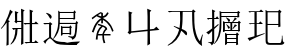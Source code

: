 SplineFontDB: 3.0
FontName: HANNOMMoEExtra-Regular
FullName: HAN NOM MoE Extra Regular
FamilyName: HAN NOM MoE Extra
Weight: Regular
Copyright: Copyright (c) CHAN NGUYEN, TV VIEN CHIEU, TO MINH TAM, 2005. All rights reserved.\n\nModded by Yao Wei
UComments: "2013-1-29: Created." 
Version: 001.000
ItalicAngle: 0
UnderlinePosition: -102
UnderlineWidth: 51
Ascent: 819
Descent: 205
LayerCount: 2
Layer: 0 0 "Back"  1
Layer: 1 0 "Fore"  0
XUID: [1021 593 1991554044 221651]
FSType: 0
OS2Version: 0
OS2_WeightWidthSlopeOnly: 0
OS2_UseTypoMetrics: 1
CreationTime: 1359466407
ModificationTime: 1359482882
OS2TypoAscent: 0
OS2TypoAOffset: 1
OS2TypoDescent: 0
OS2TypoDOffset: 1
OS2TypoLinegap: 92
OS2WinAscent: 0
OS2WinAOffset: 1
OS2WinDescent: 0
OS2WinDOffset: 1
HheadAscent: 0
HheadAOffset: 1
HheadDescent: 0
HheadDOffset: 1
OS2Vendor: 'PfEd'
MarkAttachClasses: 1
DEI: 91125
Encoding: UnicodeFull
UnicodeInterp: none
NameList: Adobe Glyph List
DisplaySize: -24
AntiAlias: 1
FitToEm: 1
WinInfo: 1021950 50 16
BeginPrivate: 0
EndPrivate
BeginChars: 1114112 7

StartChar: uF8FF0
Encoding: 1019888 1019888 0
Width: 1048
VWidth: 1048
Flags: W
HStem: -38 38<658.455 761 820 874.625> -25 25<667.632 761 820 876> 307 40<340.474 370.016> 321 26<368.984 394 450 544> 442 41<634.007 666.685> 454 29<658.315 761 820 880> 511 28<444 544>
VStem: 170 51<-72 497> 384 55<544 727> 394 56<149.769 321> 544 54<-53.5432 321 347 511 539 777> 761 59<0 454 483 757>
LayerCount: 2
Fore
SplineSet
164 -96 m 1x0330
 164 -52 170 -11 170 25 c 0
 170 62 170 93 170 120 c 2
 170 497 l 1
 144 461 120 430 96 403 c 0
 73 376 52 354 33 336 c 1
 23 349 l 1
 63 393 93 433 112 470 c 0
 123 489 135 514 148 543 c 0
 168 587 169 587 194 639 c 1
 207 675 220 707 231 739 c 0
 242 770 252 799 257 827 c 1
 334 767 l 1
 320 767 302 748 282 710 c 1
 273 695 261 674 250 649 c 0
 239 624 224 595 209 559 c 1
 254 529 l 1
 221 506 l 1
 221 -72 l 1
 164 -96 l 1x0330
544 347 m 1x1370
 544 511 l 1
 444 511 l 1
 416 472 l 1
 368 525 l 1
 387 544 l 1
 387 579 384 616 384 657 c 0
 384 698 381 743 381 790 c 1
 474 757 l 1
 439 727 l 1
 439 539 l 1x13b0
 544 539 l 1
 544 584 541 632 541 684 c 0
 541 735 539 791 539 851 c 1
 632 810 l 1
 598 777 l 1
 598 125 l 2
 598 65 598 64 598 20 c 256
 598 -10 599 -33 601 -51 c 1
 539 -87 l 1
 539 -57 541 -27 541 4 c 0
 541 35 544 67 544 103 c 2
 544 321 l 1
 450 321 l 1
 450 127 382 -6 279 -77 c 1
 269 -66 l 1
 352 35 394 164 394 321 c 1
 391 321 l 1x1370
 348 307 l 1x2370
 306 347 l 1
 544 347 l 1x1370
761 483 m 1x0730
 761 650 l 2
 761 682 761 712 761 743 c 0
 761 772 758 801 758 829 c 1
 851 793 l 1
 820 757 l 1
 820 483 l 1
 880 483 l 1
 919 525 l 1
 989 454 l 1
 820 454 l 1
 820 0 l 1x8730
 876 0 l 1
 913 44 l 1
 987 -25 l 1
 755 -25 l 2x4330
 713 -25 683 -29 666 -38 c 1x8330
 626 0 l 1x4330
 761 0 l 1
 761 454 l 1
 684 454 l 1x8730
 641 442 l 1x0b30
 601 483 l 1
 761 483 l 1x0730
EndSplineSet
EndChar

StartChar: uF90FD
Encoding: 1020157 1020157 1
Width: 1048
VWidth: 1048
Flags: W
HStem: -66 58<439.046 918> -7 14<970.063 991> 199 27<553 732> 361 33<555 728> 447 28<90.4983 203> 466 29<482 884> 592 26<482 833> 752 27<482 833>
VStem: 207 51<100.013 436> 215 58<607.657 673.795> 442 40<356.236 466 495 592 618 752> 512 41<173 199 226 361> 732 40<190 199 226 356> 833 41<618 746> 884 44<252.759 455>
LayerCount: 2
Fore
SplineSet
131 743 m 1xf37e
 140 757 l 1
 199 740 240 718 258 690 c 0xf3be
 268 677 273 663 273 650 c 0xf37e
 273 636 268 621 258 607 c 1xf3be
 251 599 244 597 238 601 c 0
 231 605 223 617 215 634 c 0
 208 651 196 670 183 688 c 0
 170 705 153 724 131 743 c 1xf37e
258 119 m 1
 282 87 316 59 362 35 c 1
 386 22 417 11 457 4 c 0
 496 -2 544 -7 600 -7 c 0
 624 -7 647 -8 673 -8 c 0
 708 -8 744 -6 782 -6 c 0
 847 -6 916 7 991 7 c 1
 991 -7 l 1
 968 -12 951 -21 938 -31 c 0
 926 -40 918 -53 918 -66 c 1
 851 -66 790 -66 738 -66 c 0
 686 -66 640 -61 600 -61 c 1
 522 -61 459 -51 410 -36 c 1
 362 -19 323 6 293 38 c 0
 263 71 241 87 229 87 c 0
 216 87 196 73 169 44 c 0
 156 29 143 12 133 0 c 0
 123 -14 115 -25 108 -36 c 1
 60 12 l 1
 77 25 98 41 123 57 c 0
 147 74 175 93 207 115 c 1
 207 447 l 1
 166 447 l 2
 154 447 141 446 128 446 c 0
 115 446 103 444 92 441 c 1
 56 475 l 1
 203 475 l 1xfbbe
 234 511 l 1
 293 463 l 1
 258 436 l 1
 258 119 l 1
928 455 m 1
 928 307 906 205 896 153 c 1
 884 108 852 74 800 50 c 1
 800 87 767 112 701 123 c 1
 701 148 l 1
 724 145 744 142 761 139 c 0
 778 137 793 136 805 136 c 0
 829 136 846 156 858 195 c 1
 863 212 872 244 872 290 c 0
 872 336 884 395 884 466 c 1
 480 466 l 1
 480 303 417 170 319 69 c 1
 311 82 l 1
 341 129 369 189 398 265 c 1
 428 341 442 441 442 565 c 0
 442 624 442 675 442 718 c 0
 442 760 440 792 440 816 c 1
 482 779 l 1
 833 779 l 1
 853 822 l 1
 896 773 l 1
 874 746 l 1
 874 592 l 1
 833 569 l 1
 833 592 l 1
 482 592 l 1
 482 495 l 1
 884 495 l 1xf73e
 911 538 l 1
 953 476 l 1
 928 455 l 1
482 752 m 1
 482 618 l 1
 833 618 l 1
 833 752 l 1
 482 752 l 1
511 420 m 1
 555 394 l 1
 728 394 l 1
 751 434 l 1
 791 380 l 1
 772 356 l 1
 772 190 l 1
 732 170 l 1
 732 199 l 1
 553 199 l 1
 553 173 l 1
 511 153 l 1
 511 176 512 197 512 221 c 0
 512 244 512 267 512 287 c 0
 512 310 512 331 512 353 c 0
 512 376 511 397 511 420 c 1
553 361 m 1
 553 226 l 1
 732 226 l 1
 732 361 l 1
 553 361 l 1
EndSplineSet
EndChar

StartChar: uF9868
Encoding: 1022056 1022056 2
Width: 1048
Flags: WO
HStem: 163 37<415 521 562 730>
VStem: 492 44<474 560 658 725.903> 521 41<17.0862 163>
LayerCount: 2
Fore
SplineSet
393 270 m 24xa0
 416 329 459 381 492 401 c 1xc0
 400 429 l 1
 418 463 l 2
 418 463 504 438 558 415 c 0
 605 395 646 370 646 319 c 1
 603 294 580 249 562 200 c 1
 730 200 l 1
 730 163 l 1
 562 163 l 1
 562 104 571 41 597 -28 c 1
 554 -35 l 1
 533 18 521 77 521 163 c 1
 408 163 l 1
 408 163 400 102 400 58 c 1
 353 58 l 1
 353 58 361 192 393 270 c 24xa0
480 726 m 1
 407 682 l 1
 439 660 492 654 492 654 c 17
 492 718 l 1
 492 718 488 724 480 726 c 1
294 237 m 1
 252 256 l 1
 285 354 323 450 396 532 c 0
 423 564 461 589 492 607 c 1
 450 618 406 633 372 656 c 9
 265 575 l 1
 248 613 l 1
 320.151 668.504 393.915 720.878 474 761 c 1
 498 754 536 743 536 728 c 10
 536 658 l 1
 536 658 576 667 595 684 c 24
 621 707 646 757 646 757 c 1
 683 737 l 1
 683 737 655 678 625 652 c 24
 596 627 571 626 536 610 c 17
 625 562 701 495 751 410 c 24
 780 362 809 278 809 278 c 1
 771 258 l 1
 771 258 746 340 718 387 c 17
 671 461 612 520 536 560 c 9
 536 474 l 1
 492 474 l 1
 492 560 l 1
 492 560 444 523 420 493 c 16
 359 420 327 328 294 237 c 1
533 386 m 1
 533 386 482 342 460 307 c 24
 435 269 415 200 415 200 c 1
 521 200 l 1xa0
 555 280 555 289 597 331 c 1
 591 354 568 373 533 386 c 1
EndSplineSet
EndChar

StartChar: uF997B
Encoding: 1022331 1022331 3
Width: 1048
VWidth: 1048
Flags: W
VStem: 146 66<279 720> 628 61<-49 279 325 766>
LayerCount: 2
Fore
SplineSet
628 279 m 1
 212 237 l 1
 175 194 l 1
 117 243 l 1
 146 279 l 1
 146 496 l 2
 146 531 146 572 146 620 c 0
 146 668 143 723 143 786 c 1
 242 751 l 1
 212 720 l 1
 212 274 l 1
 628 318 l 1
 628 655 l 2
 628 726 620 792 620 852 c 1
 726 807 l 1
 689 766 l 1
 689 325 l 1
 792 336 l 1
 855 393 l 1
 932 309 l 1
 689 285 l 1
 689 131 l 2
 689 77 693 17 693 -49 c 1
 624 -90 l 1
 624 -30 628 26 628 78 c 2
 628 279 l 1
EndSplineSet
EndChar

StartChar: uF99E3
Encoding: 1022435 1022435 4
Width: 1048
VWidth: 1048
Flags: W
HStem: 762 33<123.832 332.438> 774 21<136.896 409 479 717>
VStem: 414 61<362.927 774> 720 58<468.246 758>
LayerCount: 2
Fore
SplineSet
479 774 m 1x70
 479 718 475 645 475 582 c 1
 475 513 466 415 455 336 c 1
 515 311 554 289 571 270 c 0
 583 256 591 239 591 220 c 0
 591 213 590 205 588 197 c 0
 585 183 578 174 570 174 c 0
 562 174 552 183 539 199 c 0
 513 231 480 261 442 291 c 1
 388 106 274 -23 102 -94 c 1
 94 -78 l 1
 247 15 345 147 389 319 c 1
 337 352 291 378 250 397 c 1
 254 414 l 1
 303 398 351 379 397 360 c 1
 405 422 414 512 414 578 c 1
 414 684 409 707 409 774 c 1
 213 774 l 2x70
 183 774 156 770 131 762 c 1xb0
 98 795 l 1
 717 795 l 1
 745 836 l 1
 811 782 l 1
 774 758 l 1
 774 671 778 583 778 496 c 0
 778 409 794 319 819 229 c 0
 844 139 877 69 918 20 c 1
 979 193 l 1
 995 188 l 1
 976 106 967 48 967 14 c 0
 967 -20 970 -58 975 -102 c 1
 918 -72 871 -26 834 35 c 0
 797 96 768 178 748 279 c 0
 731 368 720 505 720 691 c 0
 720 718 720 745 720 774 c 1
 479 774 l 1x70
EndSplineSet
EndChar

StartChar: uF9AD7
Encoding: 1022679 1022679 5
Width: 1048
VWidth: 1048
Flags: W
HStem: -33 26<564 797> 82 26<564 797> 185 26<564 794> 286 25<509 651 697 849> 481 27<509 651 697 706.272 719 843> 580 26<106 183 236 271> 636 26<419 830> 753 25<422 824>
VStem: 183 53<-6.56311 288 379 580 606 777> 376 43<271.393 636 662 753> 461 48<275 286 311 481> 514 50<-58 -33 -7 82 108 185> 584 54<344.838 401.5 511.213 582.379> 651 46<311 481> 797 46<-72.4062 -33 -7 82 108 172> 830 44<634.56 636 662 742> 849 43<284.527 286 311 469>
LayerCount: 2
Fore
SplineSet
183 606 m 1xfffc
 183 654 182 697 182 736 c 0
 182 775 180 811 180 843 c 1
 266 803 l 1
 236 777 l 1
 236 606 l 1
 271 606 l 1
 312 655 l 1
 360 580 l 1
 236 580 l 1
 236 379 l 1
 338 458 l 1
 351 438 l 1
 236 334 l 1
 236 24 l 1
 236 21 236 17 236 15 c 0
 236 -33 211 -68 164 -94 c 1
 165 -91 165 -89 165 -86 c 0
 165 -57 135 -32 75 -12 c 1
 75 -5 l 1
 92 -7 108 -8 121 -8 c 0
 133 -8 145 -9 154 -9 c 0
 173 -9 183 6 183 37 c 2
 183 288 l 1
 154 259 132 237 117 223 c 0
 102 210 92 202 91 199 c 1
 32 251 l 1
 69 268 118 302 183 350 c 1
 183 580 l 1
 106 580 l 1
 78 563 l 1
 52 606 l 1
 183 606 l 1xfffc
419 440 m 1
 419 216 357 50 241 -58 c 1
 230 -52 l 1
 324 75 376 252 376 478 c 1
 376 551 376 615 376 670 c 0
 376 724 373 769 373 804 c 1
 422 778 l 1
 824 778 l 1
 855 807 l 1
 902 762 l 1
 874 742 l 1
 874 690 l 2
 874 673 876 655 878 636 c 1
 830 616 l 1
 830 636 l 1xfffd
 419 636 l 1
 419 440 l 1
830 662 m 1
 830 753 l 1
 419 753 l 1
 419 662 l 1
 830 662 l 1
540 624 m 1
 609 594 642 569 642 550 c 1
 640 534 633 521 621 514 c 0
 617 511 612 510 609 510 c 0
 600 510 593 520 589 537 c 1
 584 554 566 580 535 616 c 1
 540 624 l 1
552 450 m 1
 609 412 638 385 638 371 c 0
 638 370 638 370 638 369 c 1
 634 364 630 358 626 353 c 0
 622 348 616 344 610 343 c 1
 608 342 606 342 604 342 c 0
 595 342 588 352 584 369 c 0
 577 398 563 422 540 446 c 1
 552 450 l 1
762 450 m 1
 821 424 l 1
 810 416 800 408 791 403 c 0
 781 397 771 390 762 382 c 1
 755 374 747 365 740 358 c 0
 734 350 727 344 719 340 c 1
 703 343 l 1
 736 388 757 424 762 450 c 1
564 185 m 1
 564 108 l 1
 797 108 l 1
 797 185 l 1xfffe
 564 185 l 1
564 82 m 1
 564 -7 l 1
 797 -7 l 1
 797 82 l 1
 564 82 l 1
892 469 m 1xfffe80
 892 362 l 2
 892 349 892 336 892 322 c 0
 892 309 894 296 896 286 c 1
 849 266 l 1
 849 286 l 1
 509 286 l 1
 509 275 l 1
 460 259 l 1
 460 273 461 291 461 311 c 0
 461 331 462 356 462 385 c 0
 462 413 461 438 461 463 c 0
 461 487 460 508 460 530 c 1
 509 508 l 1
 697 508 l 1
 731 552 754 591 765 627 c 1
 821 582 l 1
 797 576 764 551 719 508 c 1
 843 508 l 1
 870 540 l 1
 918 495 l 1
 892 469 l 1xfffe80
509 481 m 1
 509 311 l 1
 651 311 l 1
 651 481 l 1
 509 481 l 1
697 481 m 1
 697 311 l 1
 849 311 l 1
 849 481 l 1
 697 481 l 1
512 240 m 1
 564 211 l 1
 794 211 l 1
 818 250 l 1
 870 199 l 1
 843 172 l 1
 843 47 l 2
 843 22 843 1 843 -18 c 0
 843 -37 846 -56 849 -72 c 1
 797 -88 l 1
 797 -33 l 1
 564 -33 l 1
 564 -58 l 1
 512 -88 l 1
 512 -59 514 -31 514 -3 c 0
 514 25 515 54 515 85 c 256
 515 116 514 144 514 170 c 0
 514 196 512 220 512 240 c 1
EndSplineSet
EndChar

StartChar: uF9AFD
Encoding: 1022717 1022717 6
Width: 1048
VWidth: 1048
Flags: W
HStem: -62 47<564.393 897.014> 437 27<553 827> 451 32<94.832 124.101> 463 20<116.899 217 274 324> 758 20<131 217 274 340 553 822>
VStem: 217 57<172 463 483 758> 502 51<-4.10494 437 464 751> 827 52<398 437 464 732> 918 19<57.1459 170>
LayerCount: 2
Fore
SplineSet
879 732 m 1xcf80
 879 535 l 2
 879 488 882 442 882 398 c 1
 827 382 l 1
 827 437 l 1
 553 437 l 1
 553 48 l 2
 553 6 574 -15 616 -15 c 2
 859 -15 l 1
 861 -15 863 -15 864 -15 c 0
 889 -15 902 4 906 44 c 1
 909 64 918 84 918 106 c 0
 918 138 918 138 918 170 c 1
 932 170 l 1
 932 142 937 117 937 97 c 0
 937 77 941 59 943 46 c 0
 947 18 961 0 985 -7 c 1
 968 -44 935 -62 886 -62 c 0
 883 -62 878 -62 874 -62 c 1
 605 -62 l 2
 569 -62 542 -54 526 -39 c 0
 510 -23 502 3 502 37 c 2
 502 648 l 2
 502 675 502 701 502 728 c 0
 502 755 499 782 499 811 c 1
 553 780 l 1
 822 780 l 1
 855 819 l 1
 910 767 l 1
 879 732 l 1xcf80
553 751 m 1
 553 464 l 1
 827 464 l 1
 827 751 l 1
 553 751 l 1
61 778 m 1
 340 778 l 1
 385 822 l 1
 451 758 l 1
 274 758 l 1
 274 483 l 1
 324 483 l 1
 369 528 l 1
 434 463 l 1
 274 463 l 1
 274 172 l 1
 475 233 l 1
 479 217 l 1
 253 127 123 67 90 37 c 1
 41 111 l 1
 82 119 140 134 217 156 c 1
 217 463 l 1
 139 463 l 1x9f80
 102 451 l 1xaf80
 70 483 l 1
 217 483 l 1x9f80
 217 758 l 1
 131 758 l 1
 94 745 l 1
 61 778 l 1
EndSplineSet
EndChar
EndChars
EndSplineFont

